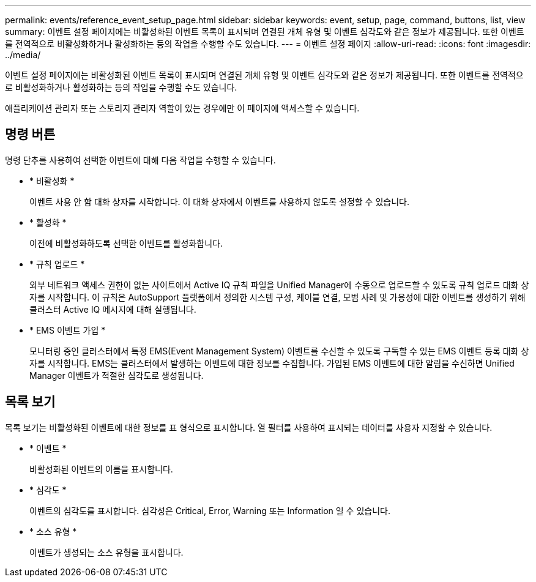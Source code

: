 ---
permalink: events/reference_event_setup_page.html 
sidebar: sidebar 
keywords: event, setup, page, command, buttons, list, view 
summary: 이벤트 설정 페이지에는 비활성화된 이벤트 목록이 표시되며 연결된 개체 유형 및 이벤트 심각도와 같은 정보가 제공됩니다. 또한 이벤트를 전역적으로 비활성화하거나 활성화하는 등의 작업을 수행할 수도 있습니다. 
---
= 이벤트 설정 페이지
:allow-uri-read: 
:icons: font
:imagesdir: ../media/


[role="lead"]
이벤트 설정 페이지에는 비활성화된 이벤트 목록이 표시되며 연결된 개체 유형 및 이벤트 심각도와 같은 정보가 제공됩니다. 또한 이벤트를 전역적으로 비활성화하거나 활성화하는 등의 작업을 수행할 수도 있습니다.

애플리케이션 관리자 또는 스토리지 관리자 역할이 있는 경우에만 이 페이지에 액세스할 수 있습니다.



== 명령 버튼

명령 단추를 사용하여 선택한 이벤트에 대해 다음 작업을 수행할 수 있습니다.

* * 비활성화 *
+
이벤트 사용 안 함 대화 상자를 시작합니다. 이 대화 상자에서 이벤트를 사용하지 않도록 설정할 수 있습니다.

* * 활성화 *
+
이전에 비활성화하도록 선택한 이벤트를 활성화합니다.

* * 규칙 업로드 *
+
외부 네트워크 액세스 권한이 없는 사이트에서 Active IQ 규칙 파일을 Unified Manager에 수동으로 업로드할 수 있도록 규칙 업로드 대화 상자를 시작합니다. 이 규칙은 AutoSupport 플랫폼에서 정의한 시스템 구성, 케이블 연결, 모범 사례 및 가용성에 대한 이벤트를 생성하기 위해 클러스터 Active IQ 메시지에 대해 실행됩니다.

* * EMS 이벤트 가입 *
+
모니터링 중인 클러스터에서 특정 EMS(Event Management System) 이벤트를 수신할 수 있도록 구독할 수 있는 EMS 이벤트 등록 대화 상자를 시작합니다. EMS는 클러스터에서 발생하는 이벤트에 대한 정보를 수집합니다. 가입된 EMS 이벤트에 대한 알림을 수신하면 Unified Manager 이벤트가 적절한 심각도로 생성됩니다.





== 목록 보기

목록 보기는 비활성화된 이벤트에 대한 정보를 표 형식으로 표시합니다. 열 필터를 사용하여 표시되는 데이터를 사용자 지정할 수 있습니다.

* * 이벤트 *
+
비활성화된 이벤트의 이름을 표시합니다.

* * 심각도 *
+
이벤트의 심각도를 표시합니다. 심각성은 Critical, Error, Warning 또는 Information 일 수 있습니다.

* * 소스 유형 *
+
이벤트가 생성되는 소스 유형을 표시합니다.



